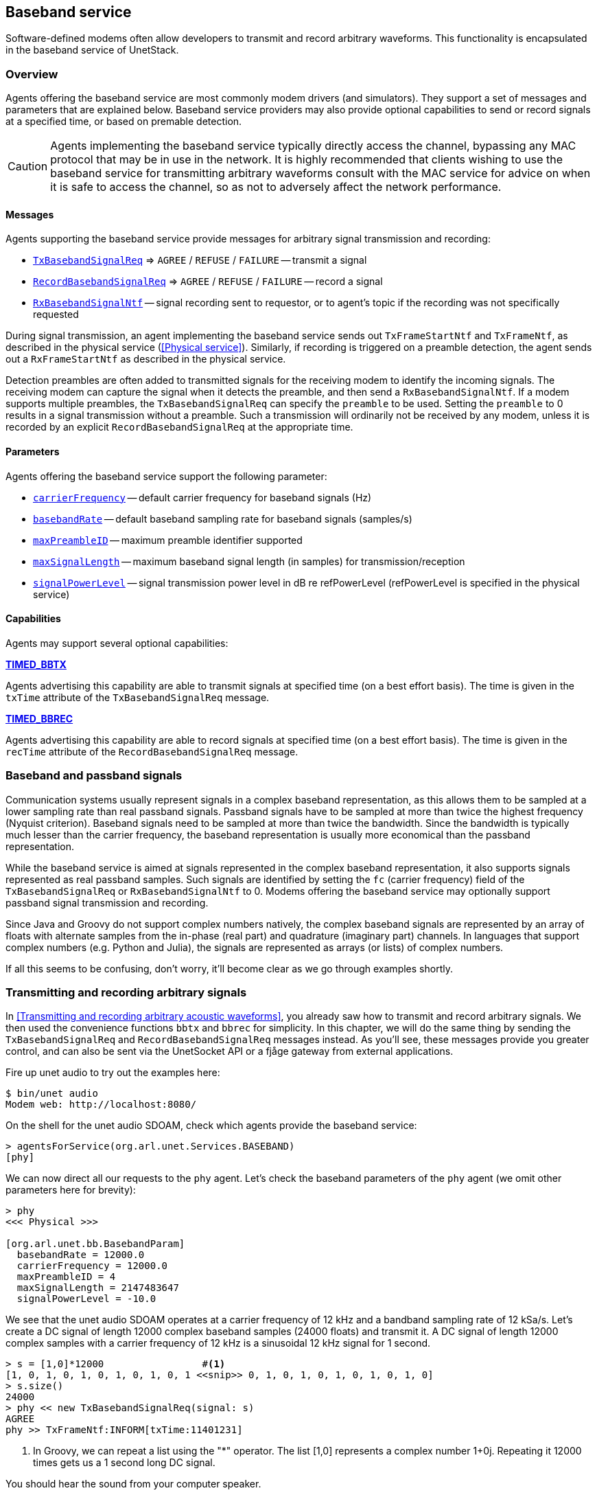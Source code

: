 == Baseband service

Software-defined modems often allow developers to transmit and record arbitrary waveforms. This functionality is encapsulated in the baseband service of UnetStack.

=== Overview

Agents offering the baseband service are most commonly modem drivers (and simulators). They support a set of messages and parameters that are explained below. Baseband service providers may also provide optional capabilities to send or record signals at a specified time, or based on premable detection.

CAUTION: Agents implementing the baseband service typically directly access the channel, bypassing any MAC protocol that may be in use in the network. It is highly recommended that clients wishing to use the baseband service for transmitting arbitrary waveforms consult with the MAC service for advice on when it is safe to access the channel, so as not to adversely affect the network performance.

==== Messages

Agents supporting the baseband service provide messages for arbitrary signal transmission and recording:

* https://unetstack.net/javadoc/org/arl/unet/bb/TxBasebandSignalReq.html[`TxBasebandSignalReq`^] => `AGREE` / `REFUSE` / `FAILURE` -- transmit a signal
* https://unetstack.net/javadoc/org/arl/unet/bb/RecordBasebandSignalReq.html[`RecordBasebandSignalReq`^] => `AGREE` / `REFUSE` / `FAILURE` -- record a signal
* https://unetstack.net/javadoc/org/arl/unet/bb/RxBasebandSignalNtf.html[`RxBasebandSignalNtf`^] -- signal recording sent to requestor, or to agent's topic if the recording was not specifically requested

During signal transmission, an agent implementing the baseband service sends out `TxFrameStartNtf` and `TxFrameNtf`, as described in the physical service (<<Physical service>>). Similarly, if recording is triggered on a preamble detection, the agent sends out a `RxFrameStartNtf` as described in the physical service.

Detection preambles are often added to transmitted signals for the receiving modem to identify the incoming signals. The receiving modem can capture the signal when it detects the preamble, and then send a `RxBasebandSignalNtf`. If a modem supports multiple preambles, the `TxBasebandSignalReq` can specify the `preamble` to be used. Setting the `preamble` to 0 results in a signal transmission without a preamble. Such a transmission will ordinarily not be received by any modem, unless it is recorded by an explicit `RecordBasebandSignalReq` at the appropriate time.

==== Parameters

Agents offering the baseband service support the following parameter:

* https://unetstack.net/javadoc/org/arl/unet/bb/BasebandParam.html#carrierFrequency[`carrierFrequency`^] -- default carrier frequency for baseband signals (Hz)
* https://unetstack.net/javadoc/org/arl/unet/bb/BasebandParam.html#basebandRate[`basebandRate`^] -- default baseband sampling rate for baseband signals (samples/s)
* https://unetstack.net/javadoc/org/arl/unet/bb/BasebandParam.html#maxPreambleID[`maxPreambleID`^] -- maximum preamble identifier supported
* https://unetstack.net/javadoc/org/arl/unet/bb/BasebandParam.html#maxSignalLength[`maxSignalLength`^] -- maximum baseband signal length (in samples) for transmission/reception
* https://unetstack.net/javadoc/org/arl/unet/bb/BasebandParam.html#signalPowerLevel[`signalPowerLevel`^] -- signal transmission power level in dB re refPowerLevel (refPowerLevel is specified in the physical service)

==== Capabilities

Agents may support several optional capabilities:

*https://unetstack.net/javadoc/org/arl/unet/bb/BasebandCapability.html#TIMED_BBTX[TIMED_BBTX^]*

Agents advertising this capability are able to transmit signals at specified time (on a best effort basis). The time is given in the `txTime` attribute of the `TxBasebandSignalReq` message.

*https://unetstack.net/javadoc/org/arl/unet/bb/BasebandCapability.html#TIMED_BBREC[TIMED_BBREC^]*

Agents advertising this capability are able to record signals at specified time (on a best effort basis). The time is given in the `recTime` attribute of the `RecordBasebandSignalReq` message.

=== Baseband and passband signals

Communication systems usually represent signals in a complex baseband representation, as this allows them to be sampled at a lower sampling rate than real passband signals. Passband signals have to be sampled at more than twice the highest frequency (Nyquist criterion). Baseband signals need to be sampled at more than twice the bandwidth. Since the bandwidth is typically much lesser than the carrier frequency, the baseband representation is usually more economical than the passband representation.

While the baseband service is aimed at signals represented in the complex baseband representation, it also supports signals represented as real passband samples. Such signals are identified by setting the `fc` (carrier frequency) field of the `TxBasebandSignalReq` or `RxBasebandSignalNtf` to 0. Modems offering the baseband service may optionally support passband signal transmission and recording.

Since Java and Groovy do not support complex numbers natively, the complex baseband signals are represented by an array of floats with alternate samples from the in-phase (real part) and quadrature (imaginary part) channels. In languages that support complex numbers (e.g. Python and Julia), the signals are represented as arrays (or lists) of complex numbers.

If all this seems to be confusing, don't worry, it'll become clear as we go through examples shortly.

=== Transmitting and recording arbitrary signals

In <<Transmitting and recording arbitrary acoustic waveforms>>, you already saw how to transmit and record arbitrary signals. We then used the convenience functions `bbtx` and `bbrec` for simplicity. In this chapter, we will do the same thing by sending the `TxBasebandSignalReq` and `RecordBasebandSignalReq` messages instead. As you'll see, these messages provide you greater control, and can also be sent via the UnetSocket API or a fjåge gateway from external applications.

Fire up unet audio to try out the examples here:

[source, shell]
----
$ bin/unet audio
Modem web: http://localhost:8080/
----

On the shell for the unet audio SDOAM, check which agents provide the baseband service:

[source, console]
----
> agentsForService(org.arl.unet.Services.BASEBAND)
[phy]
----

We can now direct all our requests to the `phy` agent. Let's check the baseband parameters of the `phy` agent (we omit other parameters here for brevity):

[source, console]
----
> phy
<<< Physical >>>

[org.arl.unet.bb.BasebandParam]
  basebandRate = 12000.0
  carrierFrequency = 12000.0
  maxPreambleID = 4
  maxSignalLength = 2147483647
  signalPowerLevel = -10.0
----

We see that the unet audio SDOAM operates at a carrier frequency of 12 kHz and a bandband sampling rate of 12 kSa/s. Let's create a DC signal of length 12000 complex baseband samples (24000 floats) and transmit it. A DC signal of length 12000 complex samples with a carrier frequency of 12 kHz is a sinusoidal 12 kHz signal for 1 second.

[source, console]
----
> s = [1,0]*12000                 #<1>
[1, 0, 1, 0, 1, 0, 1, 0, 1, 0, 1 <<snip>> 0, 1, 0, 1, 0, 1, 0, 1, 0, 1, 0]
> s.size()
24000
> phy << new TxBasebandSignalReq(signal: s)
AGREE
phy >> TxFrameNtf:INFORM[txTime:11401231]
----
<1> In Groovy, we can repeat a list using the "*" operator. The list [1,0] represents a complex number 1+0j. Repeating it 12000 times gets us a 1 second long DC signal.

You should hear the sound from your computer speaker.

TIP: You can generate other frequency signals using the `cw()` (continuous wave) function available in the shell. You can also save and load signals from text files using the `save` and `load` commands. For information on all these commands/functions, simply type `help cw`, `help save` or `help load`.

Unet audio supports transmission of passband signals as well. Let us create a half second 2000 kHz passband signal and transmit it:

[source, console]
----
> s = cw(2000, 0.5, 0)                             #<1>
> s.size()
48000                                              #<2>
> phy << new TxBasebandSignalReq(signal: s, fc: 0) #<3>
AGREE
phy >> TxFrameNtf:INFORM[txTime:414013271]
----
<1> The `cw()` function enables us to create baseband or passband continuous wave signals. The third parameter is the carrier frequency. Setting that to 0 creates a baseband signal.
<2> Notice that our signal is 48000 floats for 0.5 seconds. Compare that with the previous DC signal, which was 24000 floats for 1 second.
<3> The `fc` field is set to 0 to tell `phy` that the `signal` is given in passband.

Next, let's request a recording of 12000 samples (1 second duration):

[source, console]
----
> phy << new RecordBasebandSignalReq(recLength: 12000)
AGREE
phy >> RxBasebandSignalNtf:INFORM[adc:1 rxTime:11780353 rssi:-79.1 fc:12000.0 fs:12000.0 (12000 baseband samples)]
> ntf.signal                      #<1>
[8.611694E-5, 5.8899976E-5, 1.01 <<snip>> E-6, -9.148392E-6, 3.5340495E-6]
----
<1> The `ntf` variable holds the last received notification, which in this case is the `RxBasebandSignalNtf`. The `signal` field contains the complex baseband recording.

You can also ask for recordings to begin at a specified time:

[source, console]
----
> t = phy.time + 5000000; println(t); phy << new RecordBasebandSignalReq(recLength: 12000, recTime: t)
855949105
AGREE
phy >> RxBasebandSignalNtf:INFORM[adc:1 rxTime:855949105 rssi:-90.3 fc:12000.0 fs:12000.0 (12000 baseband samples)]
----

You'd have noticed the 6 second delay (5 seconds to begin recording, 1 more second to finish the recording) before the recording notification.

Interestingly, you can also request recordings in the past! Many modems have a short buffer, allowing recording in the recent past. Go too far in the past and the modem will refuse your request!

[source, console]
----
> t = phy.time - 5000000; println(t); phy << new RecordBasebandSignalReq(recLength: 12000, recTime: t)
1186471772
AGREE
phy >> RxBasebandSignalNtf:INFORM[adc:1 rxTime:1186471772 rssi:-74.6 fc:12000.0 fs:12000.0 (12000 baseband samples)]
> t = phy.time - 60000000; println(t); phy << new RecordBasebandSignalReq(recLength: 12000, recTime: t)
1204946438
REFUSE: Bad start time
----

Specifying a negative `recTime` is understood by the baseband service provider as a relative time. So we can simpify our request to record 5 seconds in the past:

[source, console]
----
> phy << new RecordBasebandSignalReq(recLength: 12000, recTime: -5000000)
AGREE
phy >> RxBasebandSignalNtf:INFORM[adc:1 rxTime:1361359020 rssi:-72.9 fc:12000.0 fs:12000.0 (12000 baseband samples)]
----

=== Transmitting and detecting preambles

Each logical channel (CONTROL, DATA, etc.) is associated with a detection preamble. Detectors in a modem monitor incoming signals, and trigger when the preamble is detected.

We can transmit a preamble easily:

[source, console]
----
> phy << new TxBasebandSignalReq(preamble: 1)
AGREE
phy >> TxFrameNtf:INFORM[txTime:5470777099]
----

Here, we did not specify a signal to transmit, so only the preamble was transmitted. You should have heard the preamble as a short chirp from your computer speaker. If we had specified a signal, the preamble would have been followed by the signal.

If you had another unet audio SDOAM running nearby, it would have heard the preamble and detected a CONTROL frame. It would have tried to decode the frame, but failed, as we didn't actually transmit anything after the preamble. So you'd have seen a `RxFrameStartNtf` followed by a `BadFrameNtf` if you had subscribed to `phy` topic on that modem.

If you don't have access to another computer to run unet audio on, we can easily demonstrate the above behavior with a single unet audio SDOAM by simply enabling the full-duplex mode (and hence using the same computer for transmission and reception simultaneously), as we did in <<Physical service>>:

[source, console]
----
> subscribe phy
> phy.fullduplex = true
true
> phy << new TxBasebandSignalReq(preamble:1)
AGREE
phy >> TxFrameStartNtf:INFORM[txTime:5809832016 txDuration:40416]
phy >> TxFrameNtf:INFORM[txTime:5809859766]
phy >> RxFrameStartNtf:INFORM[type:CONTROL rxTime:5809825603 rxDuration:2740000 detector:0.9]
phy >> BadFrameNtf:INFORM[type:CONTROL rxTime:5809825603 rssi:-55.6 (18 bytes)]
----

Preambles 1 and 2 are used by the CONTROL and DATA channel respectively. It's better not to mess with these, but instead use preamble 3, which is left for the user to configure in unet audio. By default, detection of preamble 3 is disabled. You can enable it by setting the detection threshold `phy[3].threshold` parameter. Let's try it:

[source, console]
----
> phy[3].threshold = 0.25
0.25
> phy << new TxBasebandSignalReq(preamble: 3)
AGREE
phy >> TxFrameStartNtf:INFORM[txTime:6011688016 txDuration:170916]
phy >> TxFrameNtf:INFORM[txTime:6011686599]
phy >> RxFrameStartNtf:INFORM[type:#3 rxTime:6011700270 rxDuration:170500 detector:0.73]
----

We see the `RxFrameStartNtf` of type #3 indicating that preamble 3 was detected. Since `phy[3]` is not associated with any modulation scheme, the modem did not generate a `BadFrameNtf` as it did with preamble 1.

TIP: Preambles 1, 2 and 3 are preconfigured on the unet audio SDOAM to be short signals with good autocorrelation properties. You can change these, if you wish, by setting the `preamble` indexed parameter (type `help phy[].preamble` for details).

In applications such as sonar or ranging, we may only be interested in the detecting the timing of a known signal. In that case, the `RxFrameStartNtf` is sufficient for us. But in some applications, we may wish to capture the signal once detected. That can be easily achieved in unet audio by setting the `basebandRx` parameter.

NOTE: The `basebandRx` and `basebandExtra` parameters are provided by the unet audio SDOAM, and work closely with the baseband service. These are not currently part of the baseband service specifications, but are under consideration for adoption as part of the service. Most modems that currently support the baseband service also support these parameters.

If you enable `basebandRx`, a recording will be triggered every time the preamble is detected:

[source, console]
----
> phy[3].basebandRx = true
true
> phy << new TxBasebandSignalReq(preamble: 3)
AGREE
phy >> TxFrameStartNtf:INFORM[txTime:6992613349 txDuration:170916]
phy >> TxFrameNtf:INFORM[txTime:6992598599]
phy >> RxFrameStartNtf:INFORM[type:#3 rxTime:6992616269 rxDuration:170500 detector:0.78]
phy >> RxBasebandSignalNtf:INFORM[adc:1 rxTime:6992616269 rssi:-22.0 preamble:3 fc:12000.0 fs:12000.0 (2046 baseband samples)]
----

The `RxBasebandSignalNtf` notified us of the recorded signal (containing just the detected preamble). If we wanted a longer recording after the preamble, we can ask for that using the `basebandExtra` parameter, specifying the length of the recording (in samples) beyond the preamble:

[source, console]
----
> phy[3].basebandExtra = 1200     #<1>
1200
> phy << new TxBasebandSignalReq(preamble: 3)
AGREE
phy >> TxFrameStartNtf:INFORM[txTime:7143093349 txDuration:170916]
phy >> TxFrameNtf:INFORM[txTime:7143062599]
phy >> RxFrameStartNtf:INFORM[type:#3 rxTime:7143081603 rxDuration:1170500 detector:0.78]
phy >> RxBasebandSignalNtf:INFORM[adc:1 rxTime:7143081603 rssi:-36.7 preamble:3 fc:12000.0 fs:12000.0 (3246 baseband samples)]
----
<1> We are requesting 100 ms recording beyond the end of the preamble.

You can see that the recording is much longer now.

TIP: If you cross-correlate this recording with the preamble you transmitted, you'd get an estimate of the impulse response of the channel between your computer speaker and microphone! You can easily obtain the complex baseband representation of preamble #3 that you have been transmitting (`phy[3].preamble.signal`), if you wanted to try doing this.

=== Baseband signal monitor

During the development of signal processing algorithms, one often wants to simply record received signals in the modem for postprocessing. For this, you could write a script to listen for `RxBasebandSignalNtf` messages from `phy` agent's topic, and store them in a file. Since this requirement is common, UnetStack already provides an agent which does exactly this. The agent is called `BasebandSignalMonitor` or `bbmon` for short.

The `bbmon` agent is already loaded when you run unet audio. However, by default, it is disabled. It's easy to enable it:

[source, console]
----
> bbmon.enable = true
true
----

Now, every `RxBasebandSignalNtf` that is sent to `phy` agent's topic will be recorded in a `signal-0.txt` file in the `logs` folder.

[source, console]
----
> logs                                           #<1>
signals-0.txt [0 bytes]                          #<2>
results.txt [39 bytes]
phy-log-0.txt [687 bytes]
log-0.txt [4 kB]
> phy << new TxBasebandSignalReq(preamble: 3)    #<3>
AGREE
phy >> TxFrameStartNtf:INFORM[txTime:102528016 txDuration:170916]
phy >> TxFrameNtf:INFORM[txTime:102513266]
phy >> RxFrameStartNtf:INFORM[type:#3 rxTime:102531520 rxDuration:270500 detector:0.74]
phy >> RxBasebandSignalNtf:INFORM[adc:1 rxTime:102531520 rssi:-23.6 preamble:3 fc:12000.0 fs:12000.0 (3246 baseband samples)]
> logs
signals-0.txt [34 kB]                            #<4>
results.txt [39 bytes]
phy-log-0.txt [687 bytes]
log-0.txt [5 kB]
----
<1> Check the logs folder.
<2> We have a `signals-0.txt` file with no data.
<3> Transmit preamble #3. This will trigger a recording, based on the `phy[3]` configuration from the previous section.
<4> Now the `signals-0.txt` file has grown to 34 kB. It contains the signal that was just recorded.

As you record more signals, they are appended to the same file (with delineating metadata for each signal). If you restart unet audio, this file will be renumbered to `signals-1.txt`, as the logs are rotated.

TIP: The name of the signals file and number of files kept through log rotation is configured when the `bbmon` agent is loaded. This happens in the `etc/setup.groovy` file in your unet audio installation, and you can change it, if you like.

The signals file stores the signals in a base64 encoded format. The Python package `arlpy.unet` allows you to read this file and work with the signals in it:

[source, python]
----
$ pip install arlpy          #<1>
$ ipython
Python 3.6.8 |Anaconda custom (64-bit)| (default, Dec 29 2018, 19:04:46)
Type 'copyright', 'credits' or 'license' for more information
IPython 6.2.1 -- An enhanced Interactive Python. Type '?' for help.

In [1]: from arlpy import unet
In [2]: s = unet.get_signals('logs/signals-0.txt')
In [3]: s                    #<2>
Out[3]:
            time    rxtime  adc  channels  fc ...    len  preamble  rssi            filename  lno
0  1567961114848  75224853    1         1   0 ...   3246         3 -23.6  logs/signals-0.txt    1

[1 rows x 12 columns]

In [4]: x = unet.get_signal(s, 0)
In [5]: x.shape              #<3>
Out[5]: (3246,)
In [6]: x
Out[6]:
array([ 9.50995535e-02-3.77136953e-02j,  1.30487725e-01-1.90211199e-02j,
        1.27376720e-01+1.91459619e-02j, ...,
        8.61445224e-05+2.21590763e-05j, -2.69901575e-05-3.34111392e-05j,
        3.39479702e-05-1.82653162e-06j])
----
<1> Install the `arlpy` pacakge. You need to do this only if you don't already have it installed. The output of this command is omitted here.
<2> `s` is now a pandas table with an index of all signals available in `signals-0.txt`.
<3> `x` is now signal #0 (first signal) from the `signals-0.txt` file.

=== Transmitting and receiving waveforms directly from Python

In the previous section, we showed you how to record signals for postprocessing. This is great if you postprocessing is what you desire, but sometimes it is important to access the functionality in real time from Python. This is very useful while debugging new signal processing algorithms, since tools such as Jupyter notebooks and libraries such as `numpy`, `scipy`, `pandas`, `arlpy`, and many others have made Python the preferred platform for a lot of scientific computation.

Let's try it!

You had already installed the Python package `unetpy` in <<Sending & receiving from a Python application>>. We'll be using it now, so in case you don't have it installed, now is a good time to install it. Start a Jupyter new notebook with Python 3 and connect to your unet audio instance:

[source, python]
----
In[1]:   from unetpy import *
         import arlpy.plot as plt

In[2]:   # connect to the unet audio SDOAM
         sock = UnetSocket('localhost', 1100)
         gw = sock.getGateway()

In[3]:   # lookup the agent providing baseband service
         bb = gw.agentForService(Services.BASEBAND)
         bb.name
Out[3]:  'phy'

In[4]:   # transmit preamble 3 -- you should be able to hear it
         bb << TxBasebandSignalReq(preamble=3)
Out[4]:  AGREE

In[5]:   # discard old notifications to get ready for a recording
         gw.flush()

In[6]:   # request a recording
         bb << RecordBasebandSignalReq()
Out[6]:  AGREE

In[7]:   # obtain the recording notification and check that it's of the correct type
         ntf = gw.receive(timeout=5000)
         ntf
Out[7]:  RxBasebandSignalNtf:INFORM[rxTime:203329687 rssi:-68.847565 adc:1 fc:12000.0 fs:12000.0 channels:1 preamble:0 (65536 samples)]

In[8]:   # close the connection
         sock.close()

In[9]:  len(ntf.signal)
Out[9]: 65536

In[10]:  # plot the first 10000 baseband samples (real/in-phase components only)
         plt.plot(ntf.signal[:10000].real, fs=ntf.fs)
Out[10]:
----
image::sig1.png[width=500]

Of course you could do the same thing with Julia or other languages, if you wish, with obvious minor changes to the syntax!
